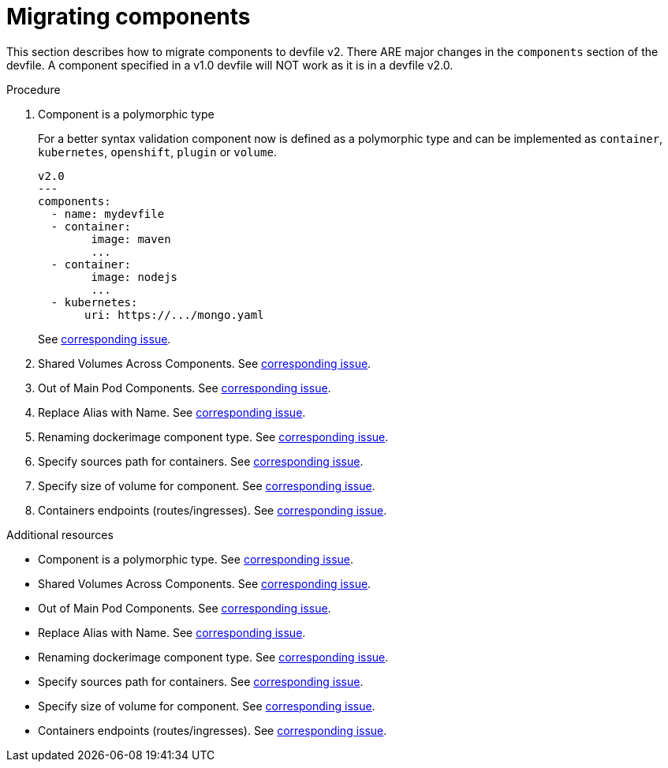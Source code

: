 [id="proc_migrating-components_{context}"]
= Migrating components

[role="_abstract"]
This section describes how to migrate components to devfile v2. There ARE major changes in the `components` section of the devfile. A component specified in a v1.0 devfile will NOT work as it is in a devfile v2.0.

.Procedure

. Component is a polymorphic type
+
For a better syntax validation component now is defined as a polymorphic type and can be implemented as `container`, `kubernetes`, `openshift`, `plugin` or `volume`.
+
[source,yaml]
----
v2.0
---
components:
  - name: mydevfile
  - container:
        image: maven
        ...
  - container:
        image: nodejs
        ...
  - kubernetes:
       uri: https://.../mongo.yaml
----
+
See https://github.com/devfile/api/issues/4[corresponding issue].

. Shared Volumes Across Components. See https://github.com/devfile/api/issues/19[corresponding issue].

. Out of Main Pod Components. See  https://github.com/devfile/api/issues/48[corresponding issue].

. Replace Alias with Name. See  https://github.com/devfile/api/issues/9[corresponding issue].

. Renaming dockerimage component type. See  https://github.com/devfile/api/issues/8[corresponding issue].

. Specify sources path for containers. See  https://github.com/devfile/api/issues/17[corresponding issue].

. Specify size of volume for component. See https://github.com/devfile/api/issues/14[corresponding issue].

. Containers endpoints (routes/ingresses). See https://github.com/devfile/api/issues/33[corresponding issue].


[role="_additional-resources"]
.Additional resources


* Component is a polymorphic type. See https://github.com/devfile/api/issues/4[corresponding issue].
* Shared Volumes Across Components. See https://github.com/devfile/api/issues/19[corresponding issue].
* Out of Main Pod Components. See  https://github.com/devfile/api/issues/48[corresponding issue].
* Replace Alias with Name. See  https://github.com/devfile/api/issues/9[corresponding issue].
* Renaming dockerimage component type. See  https://github.com/devfile/api/issues/8[corresponding issue].
* Specify sources path for containers. See  https://github.com/devfile/api/issues/17[corresponding issue].
* Specify size of volume for component. See https://github.com/devfile/api/issues/14[corresponding issue].
* Containers endpoints (routes/ingresses). See https://github.com/devfile/api/issues/27[corresponding issue].
